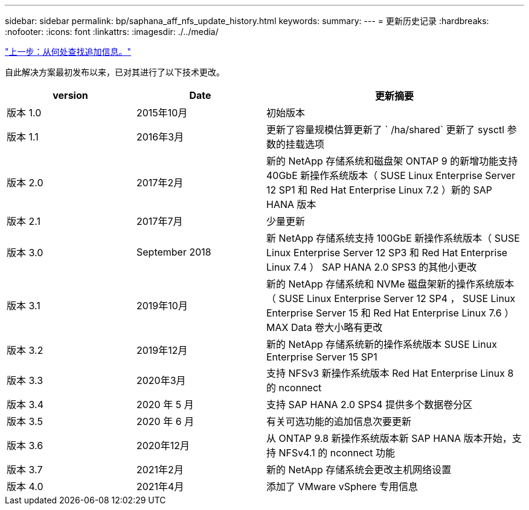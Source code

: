 ---
sidebar: sidebar 
permalink: bp/saphana_aff_nfs_update_history.html 
keywords:  
summary:  
---
= 更新历史记录
:hardbreaks:
:nofooter: 
:icons: font
:linkattrs: 
:imagesdir: ./../media/


link:saphana_aff_nfs_where_to_find_additional_information.html["上一步：从何处查找追加信息。"]

自此解决方案最初发布以来，已对其进行了以下技术更改。

[cols="25,25,50"]
|===
| version | Date | 更新摘要 


| 版本 1.0 | 2015年10月 | 初始版本 


| 版本 1.1 | 2016年3月 | 更新了容量规模估算更新了 ` /ha/shared` 更新了 sysctl 参数的挂载选项 


| 版本 2.0 | 2017年2月 | 新的 NetApp 存储系统和磁盘架 ONTAP 9 的新增功能支持 40GbE 新操作系统版本（ SUSE Linux Enterprise Server 12 SP1 和 Red Hat Enterprise Linux 7.2 ）新的 SAP HANA 版本 


| 版本 2.1 | 2017年7月 | 少量更新 


| 版本 3.0 | September 2018 | 新 NetApp 存储系统支持 100GbE 新操作系统版本（ SUSE Linux Enterprise Server 12 SP3 和 Red Hat Enterprise Linux 7.4 ） SAP HANA 2.0 SPS3 的其他小更改 


| 版本 3.1 | 2019年10月 | 新的 NetApp 存储系统和 NVMe 磁盘架新的操作系统版本（ SUSE Linux Enterprise Server 12 SP4 ， SUSE Linux Enterprise Server 15 和 Red Hat Enterprise Linux 7.6 ） MAX Data 卷大小略有更改 


| 版本 3.2 | 2019年12月 | 新的 NetApp 存储系统新的操作系统版本 SUSE Linux Enterprise Server 15 SP1 


| 版本 3.3 | 2020年3月 | 支持 NFSv3 新操作系统版本 Red Hat Enterprise Linux 8 的 nconnect 


| 版本 3.4 | 2020 年 5 月 | 支持 SAP HANA 2.0 SPS4 提供多个数据卷分区 


| 版本 3.5 | 2020 年 6 月 | 有关可选功能的追加信息次要更新 


| 版本 3.6 | 2020年12月 | 从 ONTAP 9.8 新操作系统版本新 SAP HANA 版本开始，支持 NFSv4.1 的 nconnect 功能 


| 版本 3.7 | 2021年2月 | 新的 NetApp 存储系统会更改主机网络设置 


| 版本 4.0 | 2021年4月 | 添加了 VMware vSphere 专用信息 
|===